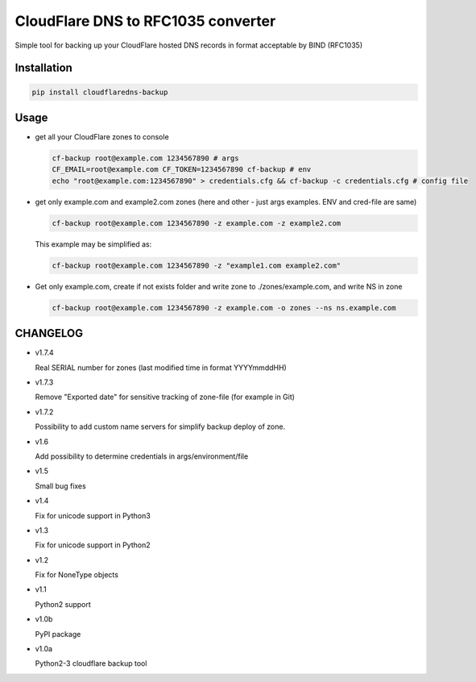 CloudFlare DNS to RFC1035 converter 
===================================


.. image:: https://img.shields.io/pypi/v/cloudflaredns-backup.svg?style=flat-square
    :target: https://pypi.python.org/pypi/cloudflaredns-backup
    


.. image:: https://img.shields.io/pypi/dm/cloudflaredns-backup.svg?style=flat-square
        :target: https://pypi.python.org/pypi/cloudflaredns-backup


Simple tool for backing up your CloudFlare hosted DNS records in format acceptable by BIND (RFC1035)

Installation
------------

.. code:: bash

    pip install cloudflaredns-backup

Usage
-----

*   get all your CloudFlare zones to console

    .. code:: bash

        cf-backup root@example.com 1234567890 # args
        CF_EMAIL=root@example.com CF_TOKEN=1234567890 cf-backup # env
        echo "root@example.com:1234567890" > credentials.cfg && cf-backup -c credentials.cfg # config file

*   get only example.com and example2.com zones (here and other - just args examples. ENV and cred-file are same)

    .. code:: bash

        cf-backup root@example.com 1234567890 -z example.com -z example2.com
    
    This example may be simplified as:
    
    .. code:: bash

        cf-backup root@example.com 1234567890 -z "example1.com example2.com"

*   Get only example.com, create if not exists folder and write zone to ./zones/example.com, and write NS in zone

    .. code:: bash

        cf-backup root@example.com 1234567890 -z example.com -o zones --ns ns.example.com

CHANGELOG
---------

+   v1.7.4

    Real SERIAL number for zones (last modified time in format YYYYmmddHH)

+   v1.7.3

    Remove "Exported date" for sensitive tracking of zone-file (for example in Git)

+   v1.7.2

    Possibility to add custom name servers for simplify backup deploy of zone.

+   v1.6

    Add possibility to determine credentials in args/environment/file

+   v1.5

    Small bug fixes

+   v1.4

    Fix for unicode support in Python3

+   v1.3

    Fix for unicode support in Python2

+   v1.2

    Fix for NoneType objects

+   v1.1

    Python2 support

+   v1.0b

    PyPI package

+   v1.0a

    Python2-3 cloudflare backup tool

